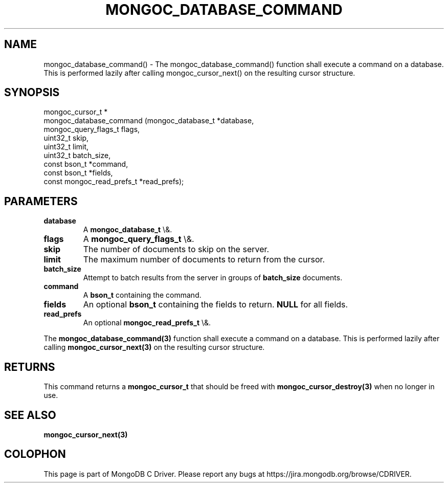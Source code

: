 .\" This manpage is Copyright (C) 2016 MongoDB, Inc.
.\" 
.\" Permission is granted to copy, distribute and/or modify this document
.\" under the terms of the GNU Free Documentation License, Version 1.3
.\" or any later version published by the Free Software Foundation;
.\" with no Invariant Sections, no Front-Cover Texts, and no Back-Cover Texts.
.\" A copy of the license is included in the section entitled "GNU
.\" Free Documentation License".
.\" 
.TH "MONGOC_DATABASE_COMMAND" "3" "2015\(hy10\(hy26" "MongoDB C Driver"
.SH NAME
mongoc_database_command() \- The mongoc_database_command() function shall execute a command on a database. This is performed lazily after calling mongoc_cursor_next() on the resulting cursor structure.
.SH "SYNOPSIS"

.nf
.nf
mongoc_cursor_t *
mongoc_database_command (mongoc_database_t         *database,
                         mongoc_query_flags_t       flags,
                         uint32_t                   skip,
                         uint32_t                   limit,
                         uint32_t                   batch_size,
                         const bson_t              *command,
                         const bson_t              *fields,
                         const mongoc_read_prefs_t *read_prefs);
.fi
.fi

.SH "PARAMETERS"

.TP
.B
database
A
.B mongoc_database_t
\e&.
.LP
.TP
.B
flags
A
.B mongoc_query_flags_t
\e&.
.LP
.TP
.B
skip
The number of documents to skip on the server.
.LP
.TP
.B
limit
The maximum number of documents to return from the cursor.
.LP
.TP
.B
batch_size
Attempt to batch results from the server in groups of
.B batch_size
documents.
.LP
.TP
.B
command
A
.B bson_t
containing the command.
.LP
.TP
.B
fields
An optional
.B bson_t
containing the fields to return.
.B NULL
for all fields.
.LP
.TP
.B
read_prefs
An optional
.B mongoc_read_prefs_t
\e&.
.LP

The
.B mongoc_database_command(3)
function shall execute a command on a database. This is performed lazily after calling
.B mongoc_cursor_next(3)
on the resulting cursor structure.

.SH "RETURNS"

This command returns a
.B mongoc_cursor_t
that should be freed with
.B mongoc_cursor_destroy(3)
when no longer in use.

.SH "SEE ALSO"

.B mongoc_cursor_next(3)


.B
.SH COLOPHON
This page is part of MongoDB C Driver.
Please report any bugs at https://jira.mongodb.org/browse/CDRIVER.